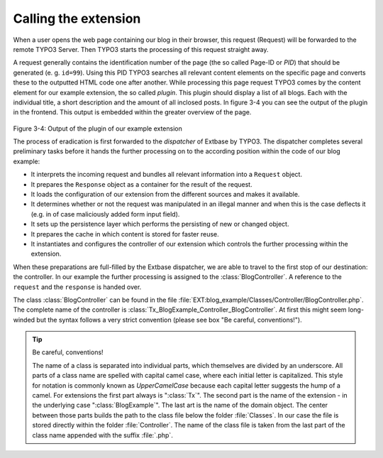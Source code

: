Calling the extension
========================================

When a user opens the web page containing our blog in their browser,
this request (Request) will be forwarded to the remote TYPO3 Server. Then
TYPO3 starts the processing of this request straight away.

A request generally contains the identification number of the page
(the so called Page-ID or *PID*) that should be generated (e. g. ``id=99``). Using
this PID TYPO3 searches all relevant content elements on the specific page
and converts these to the outputted HTML code one after another. While
processing this page request TYPO3 comes by the content element for our
example extension, the so called *plugin*. This plugin should display a list
of all blogs. Each with the individual title, a short description and the
amount of all inclosed posts. In figure 3-4 you can see the output of the
plugin in the frontend. This output is embedded within the greater overview
of the page.

.. figure:: /Images/3-BlogExample/figure-3-4.png
	:align: center
Figure 3-4: Output of the plugin of our example extension

The process of eradication is first forwarded to the *dispatcher* of Extbase by TYPO3.
The dispatcher completes several preliminary tasks before it hands the further processing on
to the according position within the code of our blog example:

* It interprets the incoming request and bundles all relevant
  information into a ``Request`` object.
* It prepares the ``Response`` object as a
  container for the result of the request.
* It loads the configuration of our extension from the different
  sources and makes it available.
* It determines whether or not the request was manipulated in an
  illegal manner and when this is the case deflects it (e.g. in of case
  maliciously added form input field).
* It sets up the persistence layer which performs the persisting of
  new or changed object.
* It prepares the cache in which content is stored for faster reuse.
* It instantiates and configures the controller of our extension
  which controls the further processing within the extension.

When these preparations are full-filled by the Extbase dispatcher, we
are able to travel to the first stop of our destination: the controller. In
our example the further processing is assigned to the
:class:`BlogController`. A reference to the ``request`` and the
``response`` is handed over.

The class :class:`BlogController` can be found in the
file
:file:`EXT:blog_example/Classes/Controller/BlogController.php`.
The complete name of the controller is
:class:`Tx_BlogExample_Controller_BlogController`. At first
this might seem long-winded but the syntax follows a very strict convention
(please see box "Be careful, conventions!").

.. tip::

	Be careful, conventions!

	The name of a class is separated into individual parts, which
	themselves are divided by an underscore. All parts of a class name are
	spelled with capital camel case, where each initial letter is capitalized.
	This style for notation is commonly known as
	*UpperCamelCase* because each capital letter suggests
	the hump of a camel. For extensions the first part always is
	":class:`Tx`". The second part is the name of the extension
	- in the underlying case ":class:`BlogExample`". The last
	art is the name of the domain object. The center between those parts
	builds the path to the class file below the folder
	:file:`Classes`. In our case the file is stored directly
	within the folder :file:`Controller`. The name of the class
	file is taken from the last part of the class name appended with the
	suffix :file:`.php`.

